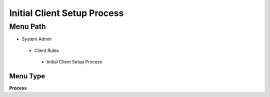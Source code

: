 
.. _functional-guide/menu/initialclientsetupprocess:

============================
Initial Client Setup Process
============================


Menu Path
=========


* System Admin

 * Client Rules

  * Initial Client Setup Process

Menu Type
---------
\ **Process**\ 


.. seealso::
    :ref:`functional-guideprocess-initialclientsetup`
